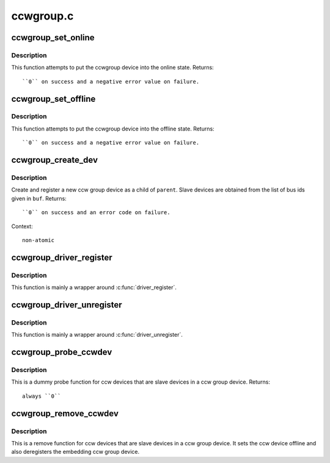 .. -*- coding: utf-8; mode: rst -*-

==========
ccwgroup.c
==========

.. _`ccwgroup_set_online`:

ccwgroup_set_online
===================

.. c:function:: int ccwgroup_set_online (struct ccwgroup_device *gdev)

    enable a ccwgroup device

    :param struct ccwgroup_device \*gdev:
        target ccwgroup device


.. _`ccwgroup_set_online.description`:

Description
-----------

This function attempts to put the ccwgroup device into the online state.
Returns::

 ``0`` on success and a negative error value on failure.


.. _`ccwgroup_set_offline`:

ccwgroup_set_offline
====================

.. c:function:: int ccwgroup_set_offline (struct ccwgroup_device *gdev)

    disable a ccwgroup device

    :param struct ccwgroup_device \*gdev:
        target ccwgroup device


.. _`ccwgroup_set_offline.description`:

Description
-----------

This function attempts to put the ccwgroup device into the offline state.
Returns::

 ``0`` on success and a negative error value on failure.


.. _`ccwgroup_create_dev`:

ccwgroup_create_dev
===================

.. c:function:: int ccwgroup_create_dev (struct device *parent, struct ccwgroup_driver *gdrv, int num_devices, const char *buf)

    create and register a ccw group device

    :param struct device \*parent:
        parent device for the new device

    :param struct ccwgroup_driver \*gdrv:
        driver for the new group device

    :param int num_devices:
        number of slave devices

    :param const char \*buf:
        buffer containing comma separated bus ids of slave devices


.. _`ccwgroup_create_dev.description`:

Description
-----------

Create and register a new ccw group device as a child of ``parent``\ . Slave
devices are obtained from the list of bus ids given in ``buf``\ .
Returns::

 ``0`` on success and an error code on failure.

Context::

 non-atomic


.. _`ccwgroup_driver_register`:

ccwgroup_driver_register
========================

.. c:function:: int ccwgroup_driver_register (struct ccwgroup_driver *cdriver)

    register a ccw group driver

    :param struct ccwgroup_driver \*cdriver:
        driver to be registered


.. _`ccwgroup_driver_register.description`:

Description
-----------

This function is mainly a wrapper around :c:func:`driver_register`.


.. _`ccwgroup_driver_unregister`:

ccwgroup_driver_unregister
==========================

.. c:function:: void ccwgroup_driver_unregister (struct ccwgroup_driver *cdriver)

    deregister a ccw group driver

    :param struct ccwgroup_driver \*cdriver:
        driver to be deregistered


.. _`ccwgroup_driver_unregister.description`:

Description
-----------

This function is mainly a wrapper around :c:func:`driver_unregister`.


.. _`ccwgroup_probe_ccwdev`:

ccwgroup_probe_ccwdev
=====================

.. c:function:: int ccwgroup_probe_ccwdev (struct ccw_device *cdev)

    probe function for slave devices

    :param struct ccw_device \*cdev:
        ccw device to be probed


.. _`ccwgroup_probe_ccwdev.description`:

Description
-----------

This is a dummy probe function for ccw devices that are slave devices in
a ccw group device.
Returns::

 always ``0``


.. _`ccwgroup_remove_ccwdev`:

ccwgroup_remove_ccwdev
======================

.. c:function:: void ccwgroup_remove_ccwdev (struct ccw_device *cdev)

    remove function for slave devices

    :param struct ccw_device \*cdev:
        ccw device to be removed


.. _`ccwgroup_remove_ccwdev.description`:

Description
-----------

This is a remove function for ccw devices that are slave devices in a ccw
group device. It sets the ccw device offline and also deregisters the
embedding ccw group device.

